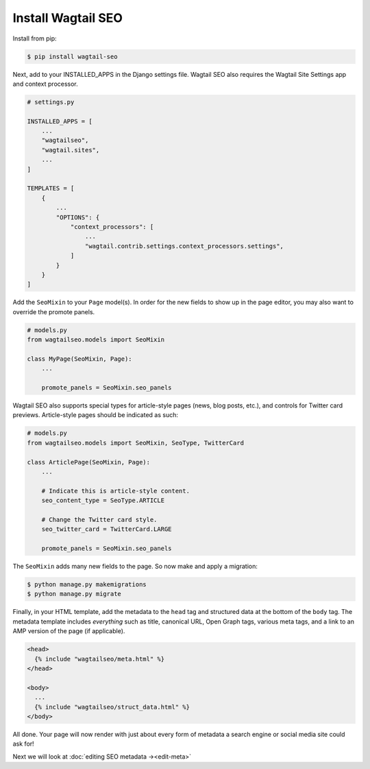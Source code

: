 Install Wagtail SEO
===================

Install from pip:

.. code-block:: console

    $ pip install wagtail-seo

Next, add to your INSTALLED_APPS in the Django settings file.
Wagtail SEO also requires the Wagtail Site Settings app and context processor.

.. code-block:: python

    # settings.py

    INSTALLED_APPS = [
        ...
        "wagtailseo",
        "wagtail.sites",
        ...
    ]

    TEMPLATES = [
        {
            ...
            "OPTIONS": {
                "context_processors": [
                    ...
                    "wagtail.contrib.settings.context_processors.settings",
                ]
            }
        }
    ]

Add the ``SeoMixin`` to your ``Page`` model(s). In order for the new fields to
show up in the page editor, you may also want to override the promote panels.

.. code-block:: python

    # models.py
    from wagtailseo.models import SeoMixin

    class MyPage(SeoMixin, Page):
        ...

        promote_panels = SeoMixin.seo_panels

Wagtail SEO also supports special types for article-style pages (news, blog
posts, etc.), and controls for Twitter card previews. Article-style pages should
be indicated as such:

.. code-block:: python

    # models.py
    from wagtailseo.models import SeoMixin, SeoType, TwitterCard

    class ArticlePage(SeoMixin, Page):
        ...

        # Indicate this is article-style content.
        seo_content_type = SeoType.ARTICLE

        # Change the Twitter card style.
        seo_twitter_card = TwitterCard.LARGE

        promote_panels = SeoMixin.seo_panels

The ``SeoMixin`` adds many new fields to the page. So now make and apply a
migration:

.. code-block:: console

    $ python manage.py makemigrations
    $ python manage.py migrate

Finally, in your HTML template, add the metadata to the ``head`` tag and
structured data at the bottom of the ``body`` tag. The metadata template includes
*everything* such as title, canonical URL, Open Graph tags, various meta tags,
and a link to an AMP version of the page (if applicable).

.. code-block:: html

    <head>
      {% include "wagtailseo/meta.html" %}
    </head>

    <body>
      ...
      {% include "wagtailseo/struct_data.html" %}
    </body>

All done. Your page will now render with just about every form of metadata a
search engine or social media site could ask for!

Next we will look at :doc:`editing SEO metadata →<edit-meta>`
